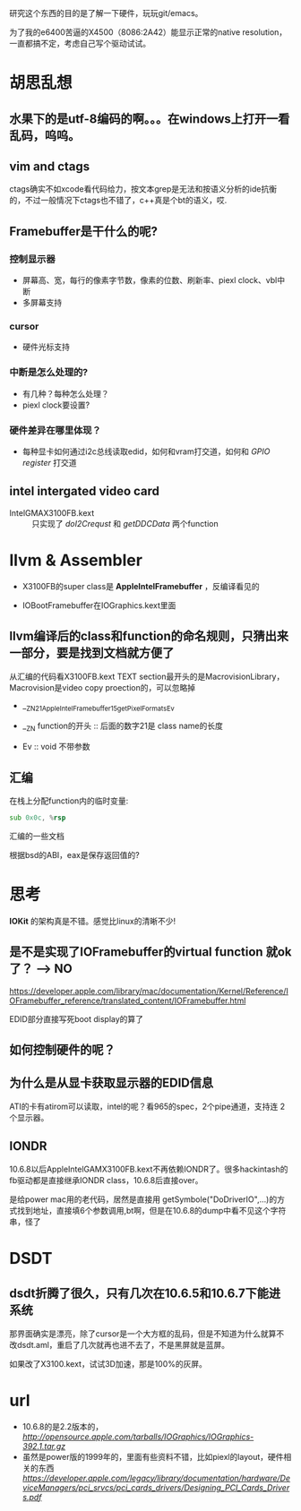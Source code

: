 研究这个东西的目的是了解一下硬件，玩玩git/emacs。

为了我的e6400苦逼的X4500（8086:2A42）能显示正常的native resolution，一直都搞不定，考虑自己写个驱动试试。

* 胡思乱想

** 水果下的是utf-8编码的啊。。。在windows上打开一看乱码，呜呜。
** vim and ctags

ctags确实不如xcode看代码给力，按文本grep是无法和按语义分析的ide抗衡的，不过一般情况下ctags也不错了，c++真是个bt的语义，哎.

** Framebuffer是干什么的呢?

*** 控制显示器

+ 屏幕高、宽，每行的像素字节数，像素的位数、刷新率、piexl clock、vbl中断
+ 多屏幕支持

*** cursor
  
+ 硬件光标支持
*** 中断是怎么处理的?

+ 有几种？每种怎么处理？
+ piexl clock要设置?

*** 硬件差异在哪里体现？

+ 每种显卡如何通过i2c总线读取edid，如何和vram打交道，如何和 /GPIO
  register/ 打交道
  
** intel intergated video card

+ IntelGMAX3100FB.kext :: 只实现了 /doI2Crequst/ 和 /getDDCData/ 两个function

* llvm & Assembler

+ X3100FB的super class是 *AppleIntelFramebuffer* ，反编译看见的

+ IOBootFramebuffer在IOGraphics.kext里面

** llvm编译后的class和function的命名规则，只猜出来一部分，要是找到文档就方便了
从汇编的代码看X3100FB.kext TEXT section最开头的是MacrovisionLibrary，Macrovision是video copy proection的，可以忽略掉

+ __ZN21AppleIntelFramebuffer15getPixelFormatsEv

+ __ZN function的开头 :: 后面的数字21是 class name的长度

+ Ev :: void 不带参数

** 汇编
在栈上分配function内的临时变量:
#+begin_src asm
sub 0x0c, %rsp
#+end_src

汇编的一些文档

根据bsd的ABI，eax是保存返回值的?

* 思考

*IOKit* 的架构真是不错。感觉比linux的清晰不少! 

** 是不是实现了IOFramebuffer的virtual function 就ok了？ --> NO

<https://developer.apple.com/library/mac/documentation/Kernel/Reference/IOFramebuffer_reference/translated_content/IOFramebuffer.html>

EDID部分直接写死boot display的算了

** 如何控制硬件的呢？


** 为什么是从显卡获取显示器的EDID信息

  ATI的卡有atirom可以读取，intel的呢？看965的spec，2个pipe通道，支持连
  2个显示器。

** IONDR
  
10.6.8以后AppleIntelGAMX3100FB.kext不再依赖IONDR了。很多hackintash的fb驱动都是直接继承IONDR class，10.6.8后直接over。

是给power mac用的老代码，居然是直接用 getSymbole("DoDriverIO",...)的方式找到地址，直接填6个参数调用,bt啊，但是在10.6.8的dump中看不见这个字符串，怪了

* DSDT
** dsdt折腾了很久，只有几次在10.6.5和10.6.7下能进系统
那界面确实是漂亮，除了cursor是一个大方框的乱码，但是不知道为什么就算不
改dsdt.aml，重启了几次就再也进不去了，不是黑屏就是蓝屏。

如果改了X3100.kext，试试3D加速，那是100%的灰屏。
* url

+ 10.6.8的是2.2版本的，[[392.1的是IOGraphicsFamliy.kext 2.2的][http://opensource.apple.com/tarballs/IOGraphics/IOGraphics-392.1.tar.gz]]
+ 虽然是power版的1999年的，里面有些资料不错，比如piexl的layout，硬件相关的东西[[design pci cards on power][https://developer.apple.com/legacy/library/documentation/hardware/DeviceManagers/pci_srvcs/pci_cards_drivers/Designing_PCI_Cards_Drivers.pdf]]
